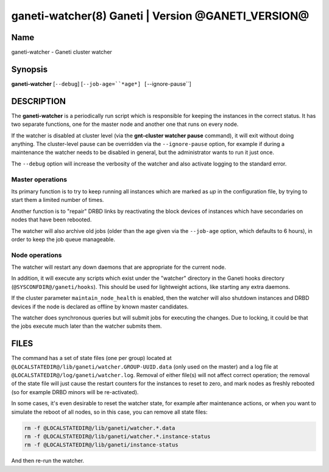ganeti-watcher(8) Ganeti | Version @GANETI_VERSION@
===================================================

Name
----

ganeti-watcher - Ganeti cluster watcher

Synopsis
--------

**ganeti-watcher** [``--debug``]
[``--job-age=``*age*]
[``--ignore-pause``]

DESCRIPTION
-----------

The **ganeti-watcher** is a periodically run script which is
responsible for keeping the instances in the correct status. It has
two separate functions, one for the master node and another one
that runs on every node.

If the watcher is disabled at cluster level (via the
**gnt-cluster watcher pause** command), it will exit without doing
anything. The cluster-level pause can be overridden via the
``--ignore-pause`` option, for example if during a maintenance the
watcher needs to be disabled in general, but the administrator
wants to run it just once.

The ``--debug`` option will increase the verbosity of the watcher
and also activate logging to the standard error.

Master operations
~~~~~~~~~~~~~~~~~

Its primary function is to try to keep running all instances which
are marked as *up* in the configuration file, by trying to start
them a limited number of times.

Another function is to "repair" DRBD links by reactivating the
block devices of instances which have secondaries on nodes that
have been rebooted.

The watcher will also archive old jobs (older than the age given
via the ``--job-age`` option, which defaults to 6 hours), in order
to keep the job queue manageable.

Node operations
~~~~~~~~~~~~~~~

The watcher will restart any down daemons that are appropriate for
the current node.

In addition, it will execute any scripts which exist under the
"watcher" directory in the Ganeti hooks directory
(``@SYSCONFDIR@/ganeti/hooks``). This should be used for lightweight
actions, like starting any extra daemons.

If the cluster parameter ``maintain_node_health`` is enabled, then the
watcher will also shutdown instances and DRBD devices if the node is
declared as offline by known master candidates.

The watcher does synchronous queries but will submit jobs for
executing the changes. Due to locking, it could be that the jobs
execute much later than the watcher submits them.

FILES
-----

The command has a set of state files (one per group) located at
``@LOCALSTATEDIR@/lib/ganeti/watcher.GROUP-UUID.data`` (only used on the
master) and a log file at
``@LOCALSTATEDIR@/log/ganeti/watcher.log``. Removal of either file(s)
will not affect correct operation; the removal of the state file will
just cause the restart counters for the instances to reset to zero, and
mark nodes as freshly rebooted (so for example DRBD minors will be
re-activated).

In some cases, it's even desirable to reset the watcher state, for
example after maintenance actions, or when you want to simulate the
reboot of all nodes, so in this case, you can remove all state files:

.. code-block:: bash

    rm -f @LOCALSTATEDIR@/lib/ganeti/watcher.*.data
    rm -f @LOCALSTATEDIR@/lib/ganeti/watcher.*.instance-status
    rm -f @LOCALSTATEDIR@/lib/ganeti/instance-status

And then re-run the watcher.

.. vim: set textwidth=72 :
.. Local Variables:
.. mode: rst
.. fill-column: 72
.. End:
